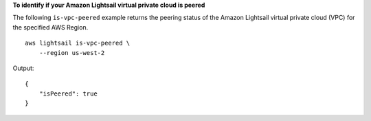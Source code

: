 **To identify if your Amazon Lightsail virtual private cloud is peered**

The following ``is-vpc-peered`` example returns the peering status of the Amazon Lightsail virtual private cloud (VPC) for the specified AWS Region. ::

    aws lightsail is-vpc-peered \
        --region us-west-2

Output::

    {
        "isPeered": true
    }
